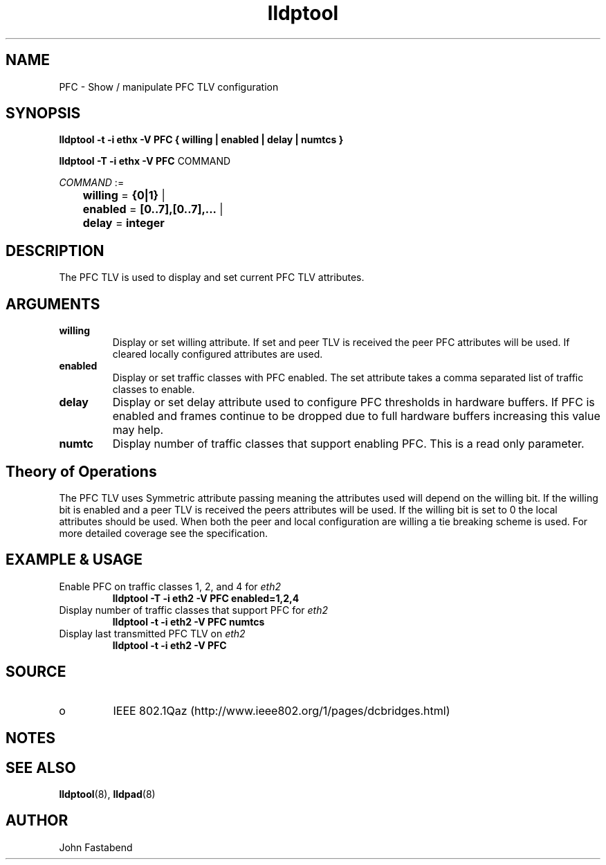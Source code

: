 .TH lldptool 8 "February 2010" "open-lldp" "Linux"
.SH NAME
PFC \- Show / manipulate PFC TLV configuration
.SH SYNOPSIS
.B lldptool -t -i ethx -V PFC { willing | enabled | delay | numtcs }
.sp
.B lldptool -T -i ethx -V PFC
.RI COMMAND
.sp
.ti +4
.IR	COMMAND " :=
.sp
.BR		willing " = " {0|1} " | "
.sp
.BR		enabled " = " [0..7],[0..7],... " | "
.sp
.BR		delay " = " integer
.sp
.SH DESCRIPTION
The PFC TLV is used to display and set current PFC TLV
attributes.

.SH ARGUMENTS
.TP
.B willing
Display or set willing attribute. If set and peer TLV is received
the peer PFC attributes will be used. If cleared locally configured
attributes are used.
.TP
.B enabled
Display or set traffic classes with PFC enabled. The set attribute
takes a comma separated list of traffic classes to enable.
.TP
.B delay
Display or set delay attribute used to configure PFC thresholds in
hardware buffers. If PFC is enabled and frames continue to be dropped
due to full hardware buffers increasing this value may help.
.TP
.B numtc
Display number of traffic classes that support enabling PFC. This
is a read only parameter.

.SH Theory of Operations
The PFC TLV uses Symmetric attribute passing meaning the attributes
used will depend on the willing bit. If the willing bit is enabled
and a peer TLV is received the peers attributes will be used. If the
willing bit is set to 0 the local attributes should be used. When
both the peer and local configuration are willing a tie breaking
scheme is used. For more detailed coverage see the specification.

.SH EXAMPLE & USAGE
.TP
Enable PFC on traffic classes 1, 2, and 4 for \fIeth2\fR
.B lldptool -T -i eth2 -V PFC enabled=1,2,4
.TP
Display number of traffic classes that support PFC for \fIeth2\fR
.B lldptool -t -i eth2 -V PFC numtcs
.TP
Display last transmitted PFC TLV on \fIeth2\fR
.B lldptool -t -i eth2 -V PFC
.SH SOURCE
.TP
o
IEEE 802.1Qaz (http://www.ieee802.org/1/pages/dcbridges.html)

.SH NOTES

.SH SEE ALSO
.BR lldptool (8),
.BR lldpad (8)

.SH AUTHOR
John Fastabend

